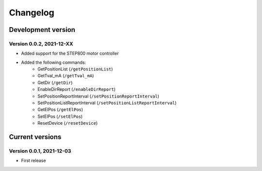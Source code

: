 =========
Changelog
=========


Development version
===================

Version 0.0.2, 2021-12-XX
-------------------------

- Added support for the STEP800 motor controller
- Added the following commands:
    - GetPositionList (``/getPositionList``)
    - GetTval_mA (``/getTval_mA``)
    - GetDir (``/getDir``)
    - EnableDirReport (``/enableDirReport``)
    - SetPositionReportInterval (``/setPositionReportInterval``)
    - SetPositionListReportInterval (``/setPositionListReportInterval``)
    - GetElPos (``/getElPos``)
    - SetElPos (``/setElPos``)
    - ResetDevice (``/resetDevice``)


Current versions
================

Version 0.0.1, 2021-12-03
-------------------------

- First release
